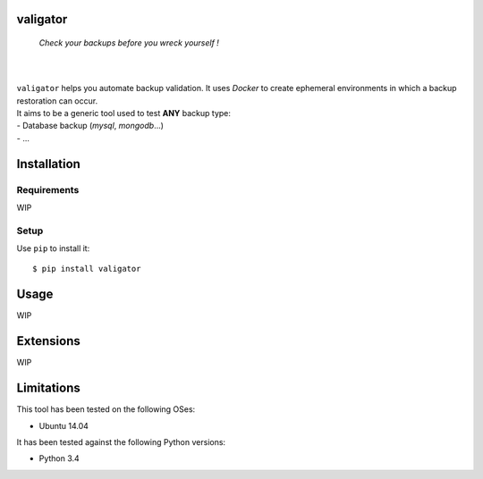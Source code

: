 valigator
=========

.. epigraph::
    *Check your backups before you wreck yourself !*

|

.. image:: https://www.quantifiedcode.com/api/v1/project/6b2de325c287407aaf4998cf49c1c09e/badge.svg
  :target: https://www.quantifiedcode.com/app/project/6b2de325c287407aaf4998cf49c1c09e
  :alt: Code issues

|

| ``valigator`` helps you automate backup validation. It uses *Docker* to create ephemeral environments in which a backup restoration can occur.

| It aims to be a generic tool used to test **ANY** backup type:
| - Database backup (*mysql*, *mongodb*...)
| - ...


Installation
============

Requirements
------------

WIP

Setup
-----

Use ``pip`` to install it::

   $ pip install valigator


Usage
=====

WIP

Extensions
==========

WIP

Limitations
===========

This tool has been tested on the following OSes:

* Ubuntu 14.04

It has been tested against the following Python versions:

* Python 3.4
